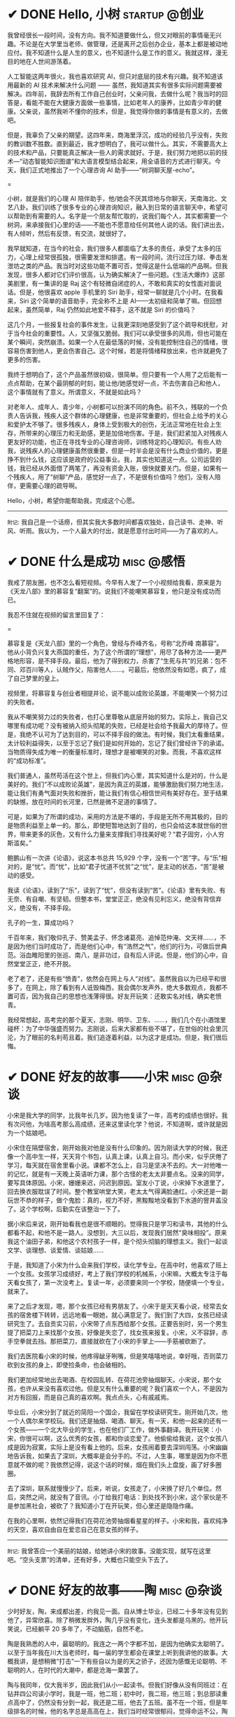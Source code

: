 #+hugo_base_dir: ../
#+hugo_section: /post/
#+options: author:nil
#+options: ^:nil
#+OPTIONS: tex:t
#+STARTUP: inlineimages
#+ATTR_ORG: :width 500

* ✔ DONE Hello, 小树                                        :startup:@创业:
CLOSED: [2024-12-06 Fri 14:53]
:PROPERTIES:
:EXPORT_FILE_NAME: hello_tree
:END:

我曾经很长一段时间，没有方向。我不知道要做什么，但又对眼前的事情毫无兴趣。不论是在大学里当老师、做管理，还是离开之后创办企业，基本上都是被动地应付。我不知道什么是人生的意义，也不知道什么是工作的意义。我就这样，漫无目的地在人世间游荡着。

人工智能这两年很火，我也喜欢研究 AI，但只对底层的技术有兴趣。我不知道该用最新的 AI 技术来解决什么问题 ------ 虽然，我知道其实有很多实际问题需要被解决。四年前，我辞去所有工作自己创业时，父亲问我，去做什么呢？我当时的回答是，看能不能在大健康方面做一些事情，比如老年人的康养，比如青少年的健康。父亲说，虽然我听不懂你的技术，但是，我觉得你做的事情是有意义的，去做吧。

但是，我辜负了父亲的期望。这四年来，商海里浮沉，成功的经验几乎没有，失败的教训数不胜数。直到最近，我才想明白了，我可以做什么。其实，不需要高大上的技术和产品，只要能真正解决一些人的需求就好。于是，我们努力地把以前的技术---“动态智能知识图谱”和大语言模型结合起来，用全语音的方式进行聊天。今天，我们正式地推出了一个心理咨询 AI 助手------“树洞聊天屋-echo”。

#+ATTR_ORG: :width 500
#+ATTR_HTML: :width 50% :align center
[[file:~/Documents/RDS/BLOG/hugo/static/img/hello_tree.jpg]]

=

小树，就是我们的心理 AI 陪伴助手，他/她会不厌其烦地与你聊天，天南海北、文艺八卦。我们训练了很多专业的心理咨询知识，融入到日常的语言聊天中，希望可以帮助到有需要的人。名字是一个朋友帮忙取的，说我们每个人，其实都需要一个树洞，来承接我们心里的话------不能也不愿意给任何其他人说的话。我们讲出去，有人倾听，然后有反馈，有交流，就很好了。

我早就知道，在当今的社会，我们很多人都面临了太多的责任，承受了太多的压力，心理上经常很孤独，很需要发泄和排遣。有一段时间，流行过压力球、拳击发泄坊之类的产品。我当时对这些功能不置可否，觉得这是什么低端的产品啊。但我发现，很多人都对它们评价很高，认为确实解决了一些问题。《生活大爆炸》这部美剧里，有一集讲的是 Raj 这个有轻微自闭症的人，不敢和真实的女性面对面说话。但是，他很喜欢 apple 手机里的 Siri 助手，经常一聊就是几个小时。在我看来，Siri 这个简单的语音助手，完全称不上是 AI------太初级和简单了嘛。但回想起来，虽然简单，Raj 仍然如此地爱不释手，这不就是 Siri 的价值吗？

这几个月，一些报复社会的事件发生，让我更深刻地感受到了这个疏导和抚慰，对于当今社会的重要性。人，又坚强又脆弱。我们可以承受很多的风雨，但也可能在某个瞬间，突然崩溃。如果一个人在最低落的时候，没有能控制住自己的情绪，很容易伤害到他人，更会伤害自己。这个时候，若是将情绪释放出来，也许就避免了更多的伤害。

我终于想明白了，这个产品虽然很初级，很简单。但只要有一个人用了之后能有一点点帮助，在某个最阴郁的时刻，能让他/她感觉好一点，不去伤害自己和他人，这个事情就有了意义。所谓意义，不就是如此吗？

对老年人、成年人、青少年，小树都可以扮演不同的角色。前不久，残联的一个负责人告诉我，残疾人这个群体的心理健康，也是非常重要的，但社会上给予的关心和爱护太不够了。很多残疾人，身体上受到极大的创伤，无法正常地在社会上生存，所带来的心理压力和无助感，更是加倍地伤害。于是，我们赶紧加入对残疾人更友好的功能，也正在寻找专业的心理咨询师，训练特定的心理知识。有些人劝我，说残疾人的心理健康虽然很重要，但是一时半会是没有什么商业价值的，更是挣不到什么钱，这应该是政府的公益事业。我，其实也知道这一点。公司运营的钱，我已经从外面借了两笔了，再没有资金入账，很快就要关门。但是，如果有一个残疾人，用了“树聊”产品，感觉好一点了，不是很有价值吗？他们，没有人陪伴，更需要心理的疏导啊。

Hello，小树，希望你能帮助我，完成这个心愿。

-------
=附记=: 我自己是一个话痨，但其实我大多数时间都喜欢独处，自己读书、走神、听风、听雨。我以为，一个人最大的付出，就是愿意付出时间------为了喜欢的人。

* ✔ DONE 什么是成功                                            :misc:@感悟:
CLOSED: [2024-12-01 Sun 11:44]
:PROPERTIES:
:EXPORT_FILE_NAME: what-is-success
:END:

我戒了朋友圈，也不怎么看短视频。今早有人发了一个小视频给我看，原来是为《天龙八部》里的慕容复“翻案”的。说我们不能嘲笑慕容复，他只是没有成功而已。

我忍不住就在视频的留言里回复了：

#+ATTR_ORG: :width 500
#+ATTR_HTML: :width 50% :align center
[[file:~/Documents/RDS/BLOG/hugo/static/img/murongfu.jpg]]

=

慕容复是《天龙八部》里的一个角色，曾经与乔峰齐名，号称“北乔峰 南慕容”。他从小背负兴复大燕国的重任，为了这个所谓的“理想”，用尽了各种方法------更严格地形容，是不择手段。最后，他为了得到权力，杀害了“生死与共”的兄弟：包不同、邓百川等人，认贼作父，陷害他人......。可最后，他依然没有如愿，疯了，成了自己梦里的皇上。

视频里，将慕容复与创业者相提并论，说不能以成败论英雄，不能嘲笑一个努力过的失败者。

我从不嘲笑努力过的失败者，也打心里尊敬从底层开始的努力。实际上，我自己又哪里有成功呢？没有被纳入彻头彻尾的失败，已经是社会给予我最大的厚待了。但是，我绝不认可为了达到目的，可以不择手段的做法。有时候，我们太看重结果，太计较利益得失，以至于忘记了我们是如何开始的，忘记了我们曾经许下的承诺。当物质得失成为唯一的衡量标准时，理想才是被嘲笑的对象。而我，不喜欢这样的“成功标准”。

我们普通人，虽然苟活在这个世上，但我们内心里，其实知道什么是对的，什么是美好的。我们“不以成败论英雄”，是因为真正的英雄，能够激励我们努力地生活，能让我们有勇气面对失败和挫折，能让我们有信心相信世间有美好存在。至于结果的缺憾，放在时间的长河里，已然是微不足道的事情了。

可是，如果为了所谓的成功，采用的方法是不堪的，手段是无所不用其极的，目的是物质利益至上单一的。那么，即使短暂地达到了目的，也只会给这本就世俗的世界，带来更多的灰色，又有什么力量来支撑我们寻找美好呢？“君子固穷，小人穷斯滥矣。”

鲍鹏山有一次讲《论语》，说这本书总共 15,929 个字，没有一个“苦”字。与“乐”相对的，是“忧”。而“忧”，比如“君子忧道不忧贫”之“忧”，是主动的状态，“苦”是被动的感受。

我读《论语》，读到了“乐”，读到了“忧”，但没有读到“苦”。《论语》里有失败、有无奈、有自嘲、有坚韧。但整本书，堂堂正正，绝没有见利忘义，绝没有背信弃义，绝没有，不择手段。

孔子的一生，算成功吗？

千百年来，我们敬仰孔子、赞美孟子、怀念诸葛亮、追悼范仲淹、文天祥......，不是因为他们当时成功了，而是他们心中，有“浩然之气”，他们的行为，可做后世典范。浴血睢阳里的张巡、南八，是非功过，自有后人评说。但是，他们的心中，自然堂堂正正，绝不开脱。

老了老了，还是有些“愤青”，依然会在网上与人“对线”。虽然我自以为已经平和很多了，在网上，除了看到有人诋毁梅西，我会偶尔发声外，绝大多数观点，我都不置可否，因为我自己的思想也浅薄得很。好友开玩笑：还敢实名对线，确实老愤青。

我经常想起，高考完的那个夏天，志刚、明华、卫东、......，我们几个在小酒馆里碰杯：为了中华强盛而努力。志刚说，后来大家都有些不堪了，在世俗的社会里沉沦，为了眼前的名利苟且着。我们追逐着利益，以为这才是成功。但是，我们很后悔。

* ✔ DONE 好友的故事------小宋                                  :misc:@杂谈:
CLOSED: [2024-11-23 Sat 12:27]
:PROPERTIES:
:EXPORT_FILE_NAME: song-xin-yan
:END:
小宋是我大学的同学，比我年长几岁。因为他复读了一年，高考的成绩也很好。我有次问他，为啥高考那么高成绩，还来这里读化学？他说，不知道啊，或许就是因为一个姑娘吧。

小宋住在隔壁宿舍，刚开始我对他是没有什么印象的。因为刚读大学的时候，我还像一个高中生一样，天天背个书包，认真上课，认真上自习。而小宋，似乎厌倦了学习，每天就在宿舍里看小说。课都不怎么上，自习是坚决不去的。大一对他唯一的记忆，就是有一天晚上英语听力课，那个古怪的老太太非要点名。没来的同学，要写具体原因。小宋，姗姗来迟，问迟到原因。室友小丁说，小宋掉下水道里了，回去换衣服耽误了时间。整个教室哄堂大笑，老太太气得满脸通红。小宋还是一副玩世不恭的样子，做个鬼脸：真的，视力不好，黑黢黢地没看到下水道的窨井盖没了。这个学校啊，后勤实在该整治一下了。

据小宋后来说，刚开始看我也是很不顺眼的。觉得我只是学习和读书，其他的什么都看不起，和他不是一路人。没想到，大三以后，发现我们居然“臭味相投”。原来我这个油田子弟，和他这个农村孩子一样，是个彻头彻脑的理想主义。我们一起谈文学、谈理想、谈爱情、谈姑娘......

于是，我知道了小宋为什么会来我们学校，读化学专业。在高中时，他喜欢了班上一个女孩。女孩学习成绩好，考上了我们学校的机械系，小宋嘛，大概太专注于每天看女孩了，第一次没考上。复读一年，必须要来同一个学校，随便填一个专业，就来了。

来了之后才发现，嗯，那个女孩已经有男朋友了。小宋于是天天看小说，经常去女孩的宿舍楼下转转，远远地看一眼她，就心满意足了。我们到了大四，女孩已经读研究生了。去自贡实习前，小宋带了点东西给那个女孩。正要告别时，另一个男生提了把菜刀上来找那个女孩，好像是失恋了，找女孩来报复。小宋，义不容辞，赤手空拳就去挡。那把菜刀，直接就砍在了小宋的手掌上------手筋被砍断了。

我们去医院看小宋的时候，他疼得龇牙咧嘴，但是笑嘻嘻地说，幸好哦，否则菜刀砍到女孩的身上，即使捡条命，也会破相的。

我们更加经常地出去喝酒、在校园乱转、在荷花池旁抽烟聊天。小宋说，那个女孩，也许从来没有喜欢过他。但是又有什么重要的呢？我们喜欢一个人，不是因为对方有回报，而是自己真的喜欢啊。我点点头，心有戚戚焉。

毕业后，小宋分到了就近的简阳一个国企，我留在学校读研究生。刚开始几次，他一个人偶尔来学校玩。我们还是抽烟、喝酒、聊天。有一天，和他一起来的还有一个女孩------一个北大毕业的学生，也在他们厂工作，做外事翻译。我开玩笑：小宋，你很可以啊，这么优秀的女孩，都和你谈恋爱了。他偷偷给我说，这个女孩八成是因为寂寞，实际上是没有看上他的。后来，女孩闹着要去深圳闯荡。小宋幽幽地告诉我，如果去了深圳，大概率是会分手的。不过，人生事，哪里是因为你不愿意就不做的呢？我依然记得，说这个话的时候，烟在我们头上盘旋，画了好多圈圈。

去了深圳，联系就慢慢少了。后来，听说，女孩走了，小宋换了好几个单位。然后，突然之间，就没有了音讯。小丁给我打电话：到处找不到小宋，这个家伙是不是参加黑社会，被砍了？我知道小丁在开玩笑，但心里还是隐隐作痛。

在我的心里啊，依然记得我们在荷花池旁抽烟看星星的样子。小宋和我，喜欢纯净的天空，喜欢自由自在爱恋自己在意女孩的样子。

-------
=附记=: 我曾答应一个美丽的姑娘，给她讲小宋的故事。没能实现，就写在这里吧。“空头支票”的清单，还有好多，大概也只能空头下去了。


* ✔ DONE 好友的故事------陶                      :misc:@杂谈:
CLOSED: [2024-11-16 Sat 12:13]
:PROPERTIES:
:EXPORT_FILE_NAME: chen-tao
:END:
少时好友，陶，来成都出差，约我见一面。自从博士毕业，已经二十多年没有见到他了，异常欣喜。除了稍微发胖外，陶几乎没有变化，连头发都是乌黑的。他开玩笑说，已经躺平 20 多年了，不动脑筋，自然不老。

陶是我熟悉的人中，最聪明的。我连之一两个字都不加，是因为他确实太聪明了。以至于当年我在川大当老师时，每一届的学生都会在课堂上听到我讲他的故事。大概我讲，是想稍微“打击”一下有些自以为是的天之骄子，还因为感慨无论聪明、不聪明的人，在时代的大潮中，都是沧海一粟罢了。

陶与我同年，仅大我半岁，因此我们从小一起读书。但我们好像从没有同班过：在钻井四公司读小学时，我是一班，他二班；初中时，我二班，他三班；到总部读重点高中了，仍然没有分到一起，我还是二班，他去了五班。虽不在一个班，但是年级排名的时候，他的名字总是高高在上，我们当时经常很郁闷，觉得命运不公，陶从不学习，为啥学习总是那么好？

陶不学习，不仅仅是在我们看得见的时候不学，看不见的时候也是不学的。之所以我们很清楚他不学习，是因为他根本就没有学习的条件。陶的家庭，是父母分别离异后重组的。当时两人分别有 2 个孩子，新组建家之后，又再生了 2 个孩子。因此，他们总共有 6 兄弟姊妹。而陶，是爸爸和前妻生的老二。于是，陶不上不下，既不是老大、又不是老小，还是个男孩，在家里根本就没有任何地位。我们小时候，每家房子都小小的。他们家里高低床搭了好多，能省下的小空间，还要给两个姐姐妹妹。所以，陶在上课的时候还有座位坐。而放学之后，他除了吃饭睡觉，就时时在马路上闲逛。若有人喊，陶，到我们家来玩。他就开心的不得了，谁喊都去。

连我的妈妈都熟悉陶，因为这个爹爹没空管，后妈不怎么疼的孩子，聪明又懂事。常常被我邀请来家里玩，天南海北地瞎聊天。我妈妈讲过一个小故事，陶的后妈有一次当众织毛衣，见人就炫耀：这是给我们陶织的。嗯，我妈妈说，这件毛衣织了三年，还是见人就炫耀：我给我们陶织的毛衣。

不管多难的功课，陶都是一看就会。作业也不怎么做，课堂上看看书，放学了就疯跑野玩。他很少是年级第一，但前三名一定有他。到了重点高中，我觉得自己都透支了所有的力气，才能在年级前十名中站稳脚跟。而陶，似乎还是那样随性。不紧不慢、不慌不忙地，每次就在我身后一两名。我总觉得他只用了六成功力，于是很让我气馁。高考时，我发挥失误。他就这么，轻轻松松地去了北京大学，核物理专业。

大学毕业，有钱人家的孩子大多出国了。陶的家自然没有钱供他，他也懒散，继续在北大读博士。整整在北大待了十年之后，他想是不是该留校工作了。这时，同级的另一个博士，农村来的，还成了家。给陶说，要不这个留校指标就让给他吧，老婆孩子特需要这个进京指标。陶可以先出国镀个金。油田的孩子，别的没有，侠气十足，大手一挥，行，这个进京指标给你吧，我去德国晃荡一下。

据陶说，在德国两年，他买了欧洲的通票，周末和节假日，就整个欧洲的闲逛，随心所欲地玩着。结果，等陶从德国回来，准备在北大工作时，北大改革了------就是我以前提到过的，张维迎在北大做人事改革，其中有一条，今后想在北大工作的，必须有海外著名大学的博士学位。陶这时候到哪里去补个海外博士证书呢？只好离开北京，去了上海技术物理所。这个这个，我虽然很支持张维迎的改革，但是却没有想到，陶的命运会因此受到如此大的影响。可见书上的一句话，多少人的命运啊。

在上海，负责同步辐射光源的一个分支。如果做到现在，陶至少也是一个准院士级别的人了吧。可是那时，陶的月薪只有三千，更关键的是，没有房子，还是住集体宿舍。陶去找所长谈条件：要么给个小房子，要么提高点薪水，否则哪有钱在上海买房娶媳妇呢？所长一拍屁股：房子没有，钱我也没有。

俗话说，人穷志短。陶心里想着，上海姑娘没有房子是绝对不嫁的，自己家里是拿不出一分钱的。陶只好出去找工作。他找工作，很简单，从一条街的第一家单位开始谈，然后进第二家，一直把这条街走完。回去之后，所有的单位都告诉他：来上班吧。他去了一家半导体企业，月薪一万。嗯，勉强可以安家了。

陶，离开了中国的学术界。我听说之后，异常惋惜。在我看来，是中国的学术失去了一个极其优秀的人才。我经常很傲气，虽然自己学术做得不怎么样，但是也觉得大部分高校的教授在糊弄世人。而陶，是可以做出有意义工作来的。

浮浮沉沉，陶如今在大连一家半导体企业------做测试和维护工程师。他说，每半年去一下公司，平时就在家办公。四成时间到各地出差，解决那些设备出现的大大小小故障。工作不需要太多创新，自己也不再学习什么新的技术，看点玄幻小说，网上指点一下江山，就是业余消遣了。孩子还小，才 5 岁。每天出现最多的地方，就是幼儿园。

陶的语速还是那么快，思维也跳跃得很。和我说起话来，手舞足蹈。我带他去参观一下川大校园，一路上也是滔滔不绝。我看得出来，他对很多问题都有独到的见解和思考，只是，他选择了不再去改变。

陶说，和我联系之前，很有些忐忑，犹豫再三，要不要来见我。因为他知道，我一直是个理想主义者，从读书时就是。而他如今的“躺平”，似乎有些不好意思。我真的还是一个理想主义者吗？我也不知道。人生，到底有什么意义呢？聪明的如陶，不怎么聪明的如我，如今也都是一事无成。而我们，曾经想做很多事的。

我们，都是时代的一粒沙而已。

* ✔ DONE 《胡适文集》------温和的力量                       :reading:@读书:
CLOSED: [2024-11-12 Tue 19:56]
:PROPERTIES:
:EXPORT_FILE_NAME: hushi
:END:
这段时间，心绪不宁，开车与他人的车相撞，读书也看不下去。每本书，拿起来翻两页，完全不知所云。合上，再打开一本，还是如此。直到翻开这本文集，突然感觉到了一种力量，不是铿锵有力的那种，反而是一种流水一样的温和。而这样的温和，却让自己能稍稍平静一些。

#+ATTR_ORG: :width 500
#+ATTR_HTML: :width 60% :align center
[[file:~/Documents/RDS/BLOG/hugo/static/img/hushi.jpg]]

=

民国时期文人的作品，我自小就很喜欢看。读大学的时候，第五教学楼后面，曾经有一个很小的岗亭。里面放一些图书馆里不大容易找到的书，花一角钱就可以借一本书三天。有段时间，我就几乎每周去一两次。最喜欢的就是各种民国大家的散文集。鲁迅的、周作人的、林语堂的、梁实秋的、朱自清的、郁达夫的、沈从文的、...，知名的，不知名的，我读了几十种。但记忆中，胡适的散文集就没有读到。那时，官方的认定里，胡适似乎还属于“反动的资产阶级”文人之列。

我是很喜欢鲁迅的文章，读先生的文字，总是让人感到深深的孤寂。绝望，但又从不停歇的反抗。《野草》的题辞，读了太多遍，几乎都能背诵下来。而那被世人多次取笑的“在我的后园，可以看见墙外有两株树”的句子，我却心有戚戚焉，觉得这是世上最孤独的语言了。爱屋及乌，凡是和鲁迅相关的，我都喜欢。而鲁迅不喜欢的人或事，我也不由分说，打入另册。

胡适，恰恰就是那个一直站在鲁迅对立面的人。

这么说，也不太对。起始时，两人是相互欣赏的。不论是学术还是文字，俩人都彼此承认。即使到晚年，胡适也依然称鲁迅为“我们的同路人”。只是，现在很多人，常常将两人对立开来。明褒其一，暗贬另一方。我年少时，喜欢看快意恩仇的文字，读诗要读李白，看文要看鲁迅。觉得这些恣意挥洒的语言，直抒胸臆，甚是畅快。而对于杜甫、对于胡适，如同老僧坐定，温吞水般不解气。

如今老了，重新看胡适先生的文章，却生出了另一种感觉。这平和的文字读起来，有一种温暖，也有一份深沉。在《四十自述》，先生有一句话这样写道：
#+begin_quote
人心曲曲湾湾水

世事重重叠叠山
#+end_quote
说尽世间百态，道破人情世故。年少时，看书写字，喜欢故作深沉，语不惊人死不休；如今年华老去，越发感到深沉的思想反而来自这平和的文字。我四十岁时，连续 11 天独自一人驾车，每天超过 900 公里。我写不出这样的文字，幸而能有同样的感慨。

#+begin_quote
怕什么真理无穷, 

进一寸有一寸的欢喜。

即使开了一辆老掉牙的破车, 

只要在前行就好, 

偶尔吹点小风, 

这就是幸福。
#+end_quote

看着这个老人的旧照，我心里有一种温暖，更有一分敬意。原来不只大声呐喊是有力的，温润的语言，依然有力量。只要发自内心，一以贯之，即可。
#+ATTR_ORG: :width 500
#+ATTR_HTML: :width 60% :align center
[[file:~/Documents/RDS/BLOG/hugo/static/img/hushi1.jpg]]

=

我很喜欢胡适的这几篇日记，很喜欢。
#+begin_quote
1911 年 7 月 15 日：打牌

1911 年 7 月 16 日：胡适之啊胡适之！你怎么能如此堕落！先前定下的学习计划你都忘了吗？子曰：吾日三省吾身。不能再这样下去了！

1911 年 7 月 17 日：打牌
#+end_quote

* ✔ DONE 《理念的力量》                                     :reading:@读书:
CLOSED: [2024-09-15 Sun 17:55]
:PROPERTIES:
:EXPORT_FILE_NAME: idea_power
:END:
我知道张维迎先生的名字，大概是 20 多年前，我在梳理中国的经济改革历程时，发现很多地方提到著名的“莫干山会议”。而张维迎作为一个年轻人，提出“双轨制”改革的理念。经过后来的起起落落，历经更多的是是非非争辩，中国的改革，大致走出了全面计划经济的桎梏。张维迎的作用，虽然很多人批评争功，但基本起了非常重要的正面作用。

2001 年前后，我对经济学非常感兴趣，在书店买曼昆、萨缪尔森等人的名著时，都看到张维迎写的推荐序言。于是，更关注这个名字，以及他彼时正在做的事。2003 年前后，张维迎在北大参与了一场轰动一时的改革。在时任学校书记闵维方的支持下，张维迎全面制定了高校改革的方案，并以校长助理的身份亲自冲到改革的第一线。结局我们现在早已知道------高调而起，低调而败。我当时在川大工作，深刻体会到了高等学校的种种陋习，认识清了这非改不可的局面。于是，我尤其关注在北大进行的这场改革。我读了张维迎自己写的文章，也听到了大量北大知名学者的反对声音。诚然张维迎的改革措施有不完善的地方，也有操之过急的因素。但总体来说，我还是认可张维迎的理念和想法。至于最后的功败垂成，我归因于闵维方的胆怯懦弱，为了所谓的稳定，牺牲张维迎一人，而换取短暂的和谐稳定。20 年过后，各高校纷纷进行的变革措施，在我看来，不过是“张维迎方案”的各种翻版而已。思想没有超越 20 年前，措施则更为激进。所谓“时也命也”，张维迎生不逢时。

而张维迎和林毅夫关于“国企改革和产业政策”的争论，则更为世人熟知。这场持续了 20 多年的辩论，至今没有定论。他俩在北大国发院的现场辩论，我看了直播。觉得这真是难得的知识分子的辩论，一方风度翩翩，一方思想深邃。两人都逻辑清晰，言辞犀利，可谓酣畅淋漓的战斗。至于我，则更认同于张维迎的理念。我与好友志刚，分属于他俩不同的阵营，辩论过多次。虽然观点相左，争论经常面红脖子粗，到现在也没有相互认输，但毫不影响我俩之间的友谊和交情，也算是君子之辩了。

于是，我收集了张维迎的所有著作，《大学的逻辑》，我读了不下三遍。这次旅行的途中，我把《理念的力量》一书，认真读完。虽然里面的观念和道理，很多我早已知晓，但从张维迎的字里行间里，我仍然感受到了他的殷殷期望之情、拳拳赤子之心。这本书出版已经十年，书里的很多预测，很多已得到验证。不幸的是，大多都是反面的应证------以负面的结果反衬张维迎的观念之对。

#+ATTR_ORG: :width 500
#+ATTR_HTML: :width 60% :align center
[[file:~/Documents/RDS/BLOG/hugo/static/img/zhangweiying.jpg]]

我是有些精英意识的，历史和社会的发展，虽然普罗大众是主体，但引领者却需要超脱现实，至少在理念上要高于世俗。而历史的每一次重大转折，其实也是这样超前的理念在社会上普及、沉淀、发酵、爆发的结果。只是这提出理念的先行者们，大多早已逝去，看不到他们理念的成功。

张维迎，很少被当红的领导者列为“国师”。但看惯了那些所谓的“国师”们的表演，反而更欣赏这位西北汉子的直率和坦荡。我想，这样的人，才是真正的知识分子，才可以提出真正的观点，以及实施理念的力量。虽然，书里也能读到很多的无奈，让人不时掩卷长叹。

为之感叹。

#+ATTR_ORG: :width 500
#+ATTR_HTML: :width 60% :align center
[[file:~/Documents/RDS/BLOG/hugo/static/img/idea_power.jpg]]

* ✔ DONE 《中国历代政治得失》                           :reading:@读书:
CLOSED: [2024-07-09 Tue 13:52]
:PROPERTIES:
:EXPORT_FILE_NAME: politics_qs
:END:
钱穆先生的《中国历代政治得失》一书，断断续续看了两个多月，终于看完了。年轻时多次听说过钱穆的大名，但对于他的书，总提不起兴致，好像觉得是一位老古董，絮絮叨叨地把中国古代的事，翻来覆去地唠叨好几遍。十年前，高晓松极力推荐他的《晚学盲言》，我买来之后，翻了几页，也就束之高阁了。

我从小喜欢历史，读了许多中国历史的书籍。思想也历经多次转变，从一开始为中国悠久的历史而自豪，读多了，觉得自秦汉起，中国历史充满了黑暗和专制。黑格尔在《法哲学原理》一书中说 =“中国的历史从本质上看是没有历史的，它只是君主覆灭的一再重复而已。任何进步都不可能从中产生。”= 我当时深以为然，觉得中国古代的政治，无非是重复和权力斗争，无非是帝王将相愚弄百姓的各种手段施展的舞台而已。再到后来，觉得唐宋还好，明清不堪。有一阵子，发现乾隆和华盛顿竟然是一个年代的人物，更是让我耿耿于怀。

但我心里，一直有个困惑。我们这个民族，或者说生活在这片土地上的人民，几千年来，历经各种灾难困苦，承受无数侵略迫害，文明仍然健在，思想亦可追溯到商周先秦而不断。甚至我自己，常常脱口而出的，都是孔孟之言、魏晋风骨。这样强大的生命力，不能仅仅用幸运和“无进步”来简单概括的。有一段时间，我相信，乃是无论何种艰难，总有民族的脊梁出现。而大家认同这样的文化和思想，来自于对社会底层的人性关怀。从先秦诸子，到三国英豪，从唐宋大家，到晚清三杰，孔子、庄子、墨子、诸葛亮、张巡、苏轼、辛弃疾、岳飞、曾国藩、左宗棠......，一个个鲜活的名字，一再提醒我们，无论外在如何变迁，总有人内心在坚守。

但是，这样的坚守，是如何扎根在广大人民心里的呢？除了文化，必然有政治、制度、历史沉积等多个原因。《得失》一书是一九五二年三、四月间，钱穆先生访台北，应邀作一系列演讲，以“中国历代政治得失”为题，分汉、唐、宋、明、清五代，略述各项制度的因革演变，并指陈其得失所在。最后整理付梓成书。用五个典型的中国皇朝治理，提要勾玄地依次讲述了政府组织、选举与考试、赋税制度、国防与兵制等方面，要言不繁，论述精僻。对于深入思考中国为什么是中国，有很重要的启迪。

书后有钱穆先生的生平简要，其中有一句： =“卅四岁妻殁、儿殇、兄亡连遭三丧”= 。不禁掩卷长叹，要何等的人，才能承受如此大的变故而依然砥砺前行？钱穆先生活到了 96 岁，86 岁时患眼疾，“不能见字，不能读书”，只好口述，夫人记录，而后口诵耳听，一字一句修改订定，《晚学盲言》终稿时已 92 岁高龄。我想，钱穆先生本人，也是我称之为“民族脊梁”的一个代表了。《晚学盲言》一书，重新翻出来敬读。

#+ATTR_ORG: :width 500
#+ATTR_HTML: :width 60% :align center
[[file:~/Documents/RDS/BLOG/hugo/static/img/politics_qm.jpg]]


p.s. 我其实有很多钱穆先生的书，以下就是我的收藏。有时候读一本好书，胜过十本、百本一般的书籍。我慢慢学习先生的书吧。

#+ATTR_HTML: :width 60% :align center
[[file:~/Documents/RDS/BLOG/hugo/static/img/qianmu_books.png]]

* ✔ DONE 大学的逻辑                                       :education:@教育:
CLOSED: [2024-07-07 Sun 19:33]
:PROPERTIES:
:EXPORT_FILE_NAME: what-is-advanced-education
:END:
在高等教育的认识问题上，我经历了好几个阶段，现在的想法和最开始的认识，甚至可以用反转来形容。

我自己在国内的一所虽不顶尖但还不错的大学接受了本科和博士研究生的教育，在国外学习的时候，导师也是一名美国的院士，曾经还在网上被评为应该获得诺贝尔奖但没有得的 70 位专家之一。因此，我在很长的一段时间内，都觉得高等教育，培养的是精英，我们应该教会学生的是“道”，而对于就业、工具等技能，我虽然没有表现出来嗤之以鼻，但内心里也是不置可否的。在我的教学生涯中，就很长一段时间不屑于给学生讲如何做题。因为我认为那些做题之类的知识太简单，学生自学就可以了。老师嘛，应该是来开阔学生思维、提高学生认识论的。平日里读书，也是喜欢看那些精英们写的文字。

我的这些早期观点，不能说完全没有道理，但确实有失偏颇。尤其我后来去了一所省属高校，接触了大批二本、三本甚至职业院校的学生，他们和我最开始教的 985 高校的学生、带的国家级基地班的学生，有很大的不同。但他们才是国内大学生的大多数，他们，才代表了中国大学生的真实水平。我做过统计，所谓 985、211、双一流高校的学生，只占大学生总数的 10%左右，而将近 40%的大学生，是在职业教育这个层次的。这些学生毕业后，将会是各行各业的基石和核心，而他们的能力和素质，决定着社会的平均水平。

2014 年全国理科年会上，北大一位退休的副校长听了我的小组发言后，鼓励我代表小组到大会上去讲话。我也不客气，在大会上诚恳地请求那些 985 高校的领导和专家，眼睛不要只盯着那 5%的“精英”，而应该把国家有限的资源和力量，多投入一些在二本、三本院校，多花一些精力在职业教育上。我当时开玩笑说，别看你们都是博导、都是专家，可是很多时候，那些普通学校毕业的学生，能决定你们的发展和方向。如果他们的能力不足、认识不清，是要出大麻烦的。三年新冠疫情，各地频频出现的荒诞管理现象，和基层管理者、执行者的科学素养不够、认识混乱，大概是有很大关系的。

之所以我认为以前的观点不对，是因为我把高等教育理想化了，在我早期的理解中，存在以下问题：
1. 觉得基础教育和高等教育之间的阶梯递进关系应该是很自然和完善的；
2. 职业教育和高等教育是不同的；
3. 社会需要精英带领，普通人随大溜即可。

其实，由于各种原因，我们的中小学的基础教育也有很大不足。由于教育资源的不均衡，学生在参加高考时，有些已经有非常强的自学能力，有些却连失去老师的督导后坚持读完一篇知识文章的耐心都没有。我想当然地以为做题这样的事，应该是学生自己完成的。殊不知，很多学生无法通过例题和习题完成基本的知识理解，所谓的启发式教学、翻转式课堂就更成为表面形式，空中楼阁。而职业教育和高等教育根本就不是截然不同的阶段，相反，职业教育既可以有初级的，也可以有高级的。一切以解决实际问题为导向的教育，本质上，都应该是职业教育。而社会，只有在有能力逐步解决问题的基础上，才能良性发展。精英是需要的，但普通人绝不是简单跟随的“羊群”。

据说丘吉尔有一句名言，如果一个人 25 岁的时候不是自由派，那么他没有良心，但是如果他 35 岁的时候还不是保守派，那么他没有大脑。这些年，我的思想越来越倾向于“保守主义”。我年轻的时候，以为“保守主义”就是因循守旧、不思变革。但其实“保守主义”真正的含义是，承认人类社会的复杂性，不要妄图突发某个变革，就理想化地解决很多痼疾。关于高等教育该怎么做，也不是一个简单的事情，任何单一的方法，如果不和社会现实结合起来，都会变成纸上谈兵。

这两天我重新翻看了十年前买的两本书，想起当时的困惑，不禁勾起了一些感慨。这几天，我和一所职业院校的师生交流，更加引起了反思。每次看到那些学生求知的眼神，我都无法正视自己的内心。

#+ATTR_ORG: :width 500
#+ATTR_HTML: :width 60% :align center
[[file:~/Documents/RDS/BLOG/hugo/static/img/adv_edu_t.jpg]]

#+ATTR_HTML: :width 60% :align center
[[file:~/Documents/RDS/BLOG/hugo/static/img/adv_edu_2.jpg]]

张维迎先生是我非常尊敬的一名学者，他的著作，《大学的逻辑》，我看了三遍。我觉得这么多年，他可以坚持自己的理念，还不断发展自己的思想。有风骨、有智慧。大学的逻辑，值得高校教育工作者反思和学习。
#+ATTR_HTML: :width 60% :align center
[[file:~/Documents/RDS/BLOG/hugo/static/img/adv_edu_3.jpg]]

* ✔ DONE 学习“分岔”的乐趣                                       :study:@学习:
CLOSED: [2024-04-14 Sun 16:03]
:PROPERTIES:
:EXPORT_FILE_NAME: study-multiple
:END:
我学习的习惯非常不好，常常会在学习一个知识的时候，偏离主航道，花费很多时间在偏路上。等蓦然回头时，才发现时间已经被“浪费”了很多。

比如，最近我正在研究 AI 里的大语言模型结合知识图谱的工作。本来，这已经需要我学习很多以前不懂的知识了。我还“乱上加乱”，因为我发现我需要记点笔记。然后，在记笔记的时候我觉得应该每学完一个知识就写一个读后感；接着，我发现读后感里要增加一个功能：每增加一个读后感，当然要自动计数，告诉自己，文档又多了一个哦。但是呢，这个自动计数肯定不能自己手动去数，必须让计算机自动完成，否则太愧对“程序员”的自我标榜了。

可是，对于一个普通的文档，比如 =markdown= 格式或者 =org= 格式，怎么能让程序自动运行呢？当然，这就引入了 Knuth 教授当年提出的“文学编程”概念，也就是，一边写文档，一边写程序，然后两者要无缝嵌入。在我的“读后感”org 文档里，自然是要用 =Emacs Lisp= 语言来自动实现我的要求的。问题在于，唔，Elisp 我不熟悉啊 🤣 也就是说，我自吹自擂用 Emacs 了很多年，竟然连 Elisp 编程都不会。怎么办呢？当然要先去学习 Elisp 编程啊。

于是，我的学习路径，就从最开始的 =AI + LLM + Knowledge Graph= ，变成了学习 =Elisp= 。嗯，分岔到天涯海角去了。中间的过程我就不描述了，看书、上网查资料、调试代码、AI 问讯.....。总之，经过了大约 8 个小时之后，这个问题被我解决了。代码很简单，只有短短的几行：
#+begin_src emacs-lisp
;; Counting sub-headings
(cl-defun my/count-org-headings (&optional (level 4))
  "计算当前headings下指定sub-headings的数目.
LEVEL 是一个数字，作为参数提供，默认指定第4级"
  (interactive "nLevel: ")
  (let ((count 0))
    (save-excursion
      (org-map-entries (lambda () (when (= (org-current-level) level)
           (setq count (+ count 1))))
       nil 'tree))

    (insert (number-to-string count))
    (message "Number of level %d subheadings: %d" level count)))

(add-hook 'org-mode-hook
          (lambda () (local-set-key (kbd "C-c C-h n")
#+end_src

啊，每当我在“读后感”文档里，轻轻地按下组合键： =C-c C-h n= 时，就会有一个数字跳出来，显示在当前行，告诉我已经写了几篇读后感了。当然，连同最新的这篇《Introduction to Emacs Lisp》，一并算在内了。

总有人问我，每天都在看书，到底看了些什么啊？我自己也经常稀里糊涂，我不喜欢喝酒、不喜欢应酬、不喜欢打游戏、不喜欢看肥皂剧......，可是我的时间去哪儿呢？就在这一次次的“分岔”学习中，我学了好多乱七八糟的知识。有些是我工作所需要的，大多数是没什么直接用处的。可是，我经常乐在其中。也许，这样的随心所欲学习，才是我真正喜欢的。没有功利，没有利害，只有自己的喜欢。

前两天一个朋友发来信息，说看到一句话： =所谓魅力，就是比当下的时代老派一点点= 。朋友第一时间就想到了我，说完全是我的贴身写照嘛。我回答：那我魅力无穷，因为我不是老派一点点，我是老派好多代，我就是一个 old-fashion man，就连学习，大概都是工业时代前的，或许要追溯到苏格拉底时代： =我什么都不知道，但我什么都想知道，我就愿意去找寻原因，无论有没有用处= 。
